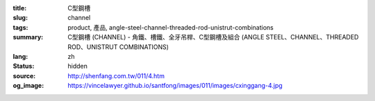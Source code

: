 :title: C型鋼槽
:slug: channel
:tags: product, 產品, angle-steel-channel-threaded-rod-unistrut-combinations
:summary: C型鋼槽 (CHANNEL) - 角鐵、槽鐵、全牙吊桿、C型鋼槽及組合 (ANGLE STEEL、CHANNEL、THREADED ROD、UNISTRUT COMBINATIONS)
:lang: zh
:status: hidden
:source: http://shenfang.com.tw/011/4.htm
:og_image: https://vincelawyer.github.io/santfong/images/011/images/cxinggang-4.jpg
